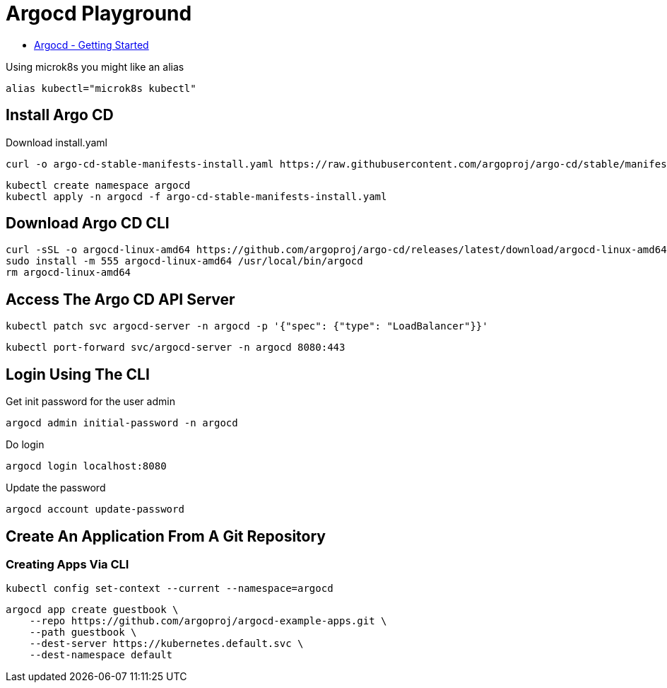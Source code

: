 = Argocd Playground

- https://argo-cd.readthedocs.io/en/stable/getting_started[Argocd - Getting Started]

Using microk8s you might like an alias

[source,bash]
----
alias kubectl="microk8s kubectl"
----

== Install Argo CD

.Download install.yaml
[source,bash]
----
curl -o argo-cd-stable-manifests-install.yaml https://raw.githubusercontent.com/argoproj/argo-cd/stable/manifests/install.yaml
----

[source,bash]
----
kubectl create namespace argocd
kubectl apply -n argocd -f argo-cd-stable-manifests-install.yaml
----

== Download Argo CD CLI

[source,bash]
----
curl -sSL -o argocd-linux-amd64 https://github.com/argoproj/argo-cd/releases/latest/download/argocd-linux-amd64
sudo install -m 555 argocd-linux-amd64 /usr/local/bin/argocd
rm argocd-linux-amd64
----

== Access The Argo CD API Server

[source,bash]
----
kubectl patch svc argocd-server -n argocd -p '{"spec": {"type": "LoadBalancer"}}'
----


[source,bash]
----
kubectl port-forward svc/argocd-server -n argocd 8080:443
----

== Login Using The CLI

.Get init password for the user admin
[source,bash]
----
argocd admin initial-password -n argocd
----

.Do login
[source,bash]
----
argocd login localhost:8080
----

.Update the password
[source,bash]
----
argocd account update-password
----

== Create An Application From A Git Repository

=== Creating Apps Via CLI

[source,bash]
----
kubectl config set-context --current --namespace=argocd
----

[source,bash]
----
argocd app create guestbook \
    --repo https://github.com/argoproj/argocd-example-apps.git \
    --path guestbook \
    --dest-server https://kubernetes.default.svc \
    --dest-namespace default

----